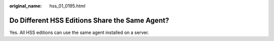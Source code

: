 :original_name: hss_01_0195.html

.. _hss_01_0195:

Do Different HSS Editions Share the Same Agent?
===============================================

Yes. All HSS editions can use the same agent installed on a server.
